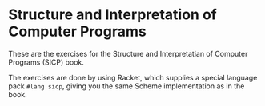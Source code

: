 * Structure and Interpretation of Computer Programs

These are the exercises for the Structure and Interpretatian of Computer Programs (SICP) book.

The exercises are done by using Racket, which supplies a special language pack =#lang sicp=, giving you the same Scheme implementation as in the book.
